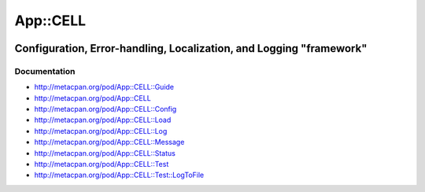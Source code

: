 =========
App::CELL
=========

.. image:: https://travis-ci.org/smithfarm/cell.svg?branch=master
    :target: https://travis-ci.org/smithfarm/cell

.. image:: https://badge.fury.io/pl/App-CELL.svg
    :target: https://badge.fury.io/pl/App-CELL

--------------------------------------------------------------------
Configuration, Error-handling, Localization, and Logging "framework"
--------------------------------------------------------------------

Documentation
=============

* http://metacpan.org/pod/App::CELL::Guide

* http://metacpan.org/pod/App::CELL
* http://metacpan.org/pod/App::CELL::Config
* http://metacpan.org/pod/App::CELL::Load
* http://metacpan.org/pod/App::CELL::Log
* http://metacpan.org/pod/App::CELL::Message
* http://metacpan.org/pod/App::CELL::Status
* http://metacpan.org/pod/App::CELL::Test
* http://metacpan.org/pod/App::CELL::Test::LogToFile
